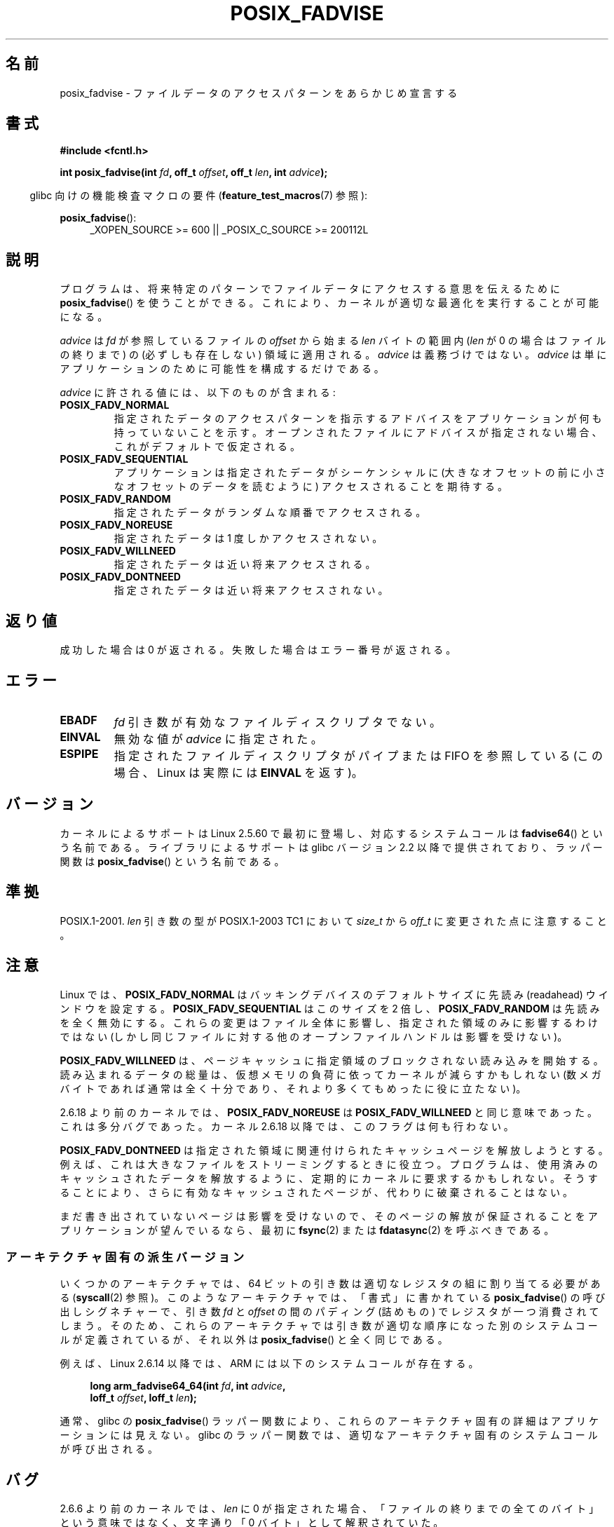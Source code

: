 .\" Copyright 2003 Abhijit Menon-Sen <ams@wiw.org>
.\"
.\" %%%LICENSE_START(VERBATIM)
.\" Permission is granted to make and distribute verbatim copies of this
.\" manual provided the copyright notice and this permission notice are
.\" preserved on all copies.
.\"
.\" Permission is granted to copy and distribute modified versions of this
.\" manual under the conditions for verbatim copying, provided that the
.\" entire resulting derived work is distributed under the terms of a
.\" permission notice identical to this one.
.\"
.\" Since the Linux kernel and libraries are constantly changing, this
.\" manual page may be incorrect or out-of-date.  The author(s) assume no
.\" responsibility for errors or omissions, or for damages resulting from
.\" the use of the information contained herein.  The author(s) may not
.\" have taken the same level of care in the production of this manual,
.\" which is licensed free of charge, as they might when working
.\" professionally.
.\"
.\" Formatted or processed versions of this manual, if unaccompanied by
.\" the source, must acknowledge the copyright and authors of this work.
.\" %%%LICENSE_END
.\"
.\" 2005-04-08 mtk, noted kernel version and added BUGS
.\" 2010-10-09, mtk, document arm_fadvise64_64()
.\"
.\"*******************************************************************
.\"
.\" This file was generated with po4a. Translate the source file.
.\"
.\"*******************************************************************
.\"
.\" Japanese Version Copyright (c) 2004-2007 Yuichi SATO
.\"         all rights reserved.
.\" Translated Sun Jun 20 16:23:17 JST 2004
.\"         by Yuichi SATO <ysato444@yahoo.co.jp>, LDP v1.66
.\" Updated & Modified Fri Apr 22 03:05:51 JST 2005 by Yuichi SATO, LDP v2.02
.\" Updated & Modified Thu Jan  4 23:55:18 JST 2007 by Yuichi SATO, LDP v2.43
.\" Updated 2012-05-31, Akihiro MOTOKI <amotoki@gmail.com>
.\" Updated 2013-05-06, Akihiro MOTOKI <amotoki@gmail.com>
.\"
.TH POSIX_FADVISE 2 2013\-04\-01 Linux "Linux Programmer's Manual"
.SH 名前
posix_fadvise \- ファイルデータのアクセスパターンをあらかじめ宣言する
.SH 書式
.nf
\fB#include <fcntl.h>\fP
.sp
\fBint posix_fadvise(int \fP\fIfd\fP\fB, off_t \fP\fIoffset\fP\fB, off_t \fP\fIlen\fP\fB, int \fP\fIadvice\fP\fB);\fP
.fi
.sp
.ad l
.in -4n
glibc 向けの機能検査マクロの要件 (\fBfeature_test_macros\fP(7)  参照):
.in
.sp
\fBposix_fadvise\fP():
.RS 4
_XOPEN_SOURCE\ >=\ 600 || _POSIX_C_SOURCE\ >=\ 200112L
.RE
.ad
.SH 説明
プログラムは、将来特定のパターンでファイルデータに アクセスする意思を伝えるために \fBposix_fadvise\fP()  を使うことができる。
これにより、カーネルが適切な最適化を実行することが可能になる。

\fIadvice\fP は \fIfd\fP が参照しているファイルの \fIoffset\fP から始まる \fIlen\fP バイ
トの範囲内 (\fIlen\fP が 0 の場合はファイルの終りまで) の (必ずしも存在しない)
領域に適用される。 \fIadvice\fP は義務づけではない。 \fIadvice\fP は単にアプリケー
ションのために可能性を構成するだけである。

\fIadvice\fP に許される値には、以下のものが含まれる:
.TP 
\fBPOSIX_FADV_NORMAL\fP
指定されたデータのアクセスパターンを指示するアドバイスを アプリケーションが何も持っていないことを示す。
オープンされたファイルにアドバイスが指定されない場合、 これがデフォルトで仮定される。
.TP 
\fBPOSIX_FADV_SEQUENTIAL\fP
アプリケーションは指定されたデータがシーケンシャルに (大きなオフセットの前に小さなオフセットのデータを読むように)  アクセスされることを期待する。
.TP 
\fBPOSIX_FADV_RANDOM\fP
指定されたデータがランダムな順番でアクセスされる。
.TP 
\fBPOSIX_FADV_NOREUSE\fP
指定されたデータは 1 度しかアクセスされない。
.TP 
\fBPOSIX_FADV_WILLNEED\fP
指定されたデータは近い将来アクセスされる。
.TP 
\fBPOSIX_FADV_DONTNEED\fP
指定されたデータは近い将来アクセスされない。
.SH 返り値
成功した場合は 0 が返される。 失敗した場合はエラー番号が返される。
.SH エラー
.TP 
\fBEBADF\fP
\fIfd\fP 引き数が有効なファイルディスクリプタでない。
.TP 
\fBEINVAL\fP
無効な値が \fIadvice\fP に指定された。
.TP 
\fBESPIPE\fP
指定されたファイルディスクリプタがパイプまたは FIFO を参照している (この場合、Linux は実際には \fBEINVAL\fP を返す)。
.SH バージョン
.\" of fadvise64_64()
カーネルによるサポートは Linux 2.5.60 で最初に登場し、
対応するシステムコールは \fBfadvise64\fP() という名前である。
ライブラリによるサポートは glibc バージョン 2.2 以降で提供されており、
ラッパー関数は \fBposix_fadvise\fP() という名前である。
.SH 準拠
POSIX.1\-2001.  \fIlen\fP 引き数の型が POSIX.1\-2003 TC1 において \fIsize_t\fP から \fIoff_t\fP
に変更された点に注意すること。
.SH 注意
Linux では、\fBPOSIX_FADV_NORMAL\fP はバッキングデバイスの デフォルトサイズに先読み (readahead)
ウインドウを設定する。 \fBPOSIX_FADV_SEQUENTIAL\fP はこのサイズを 2 倍し、 \fBPOSIX_FADV_RANDOM\fP
は先読みを全く無効にする。 これらの変更はファイル全体に影響し、指定された領域のみに影響するわけではない
(しかし同じファイルに対する他のオープンファイルハンドルは影響を受けない)。

\fBPOSIX_FADV_WILLNEED\fP は、 ページキャッシュに指定領域のブロックされない読み込みを開始する。 読み込まれるデータの総量は、
仮想メモリの負荷に依ってカーネルが減らすかもしれない (数メガバイトであれば通常は全く十分であり、 それより多くてもめったに役に立たない)。

2.6.18 より前のカーネルでは、\fBPOSIX_FADV_NOREUSE\fP は \fBPOSIX_FADV_WILLNEED\fP と同じ意味であった。
これは多分バグであった。 カーネル 2.6.18 以降では、このフラグは何も行わない。

\fBPOSIX_FADV_DONTNEED\fP は指定された領域に関連付けられた キャッシュページを解放しようとする。
例えば、これは大きなファイルをストリーミングするときに役立つ。 プログラムは、使用済みのキャッシュされたデータを解放するように、
定期的にカーネルに要求するかもしれない。 そうすることにより、さらに有効なキャッシュされたページが、 代わりに破棄されることはない。

まだ書き出されていないページは影響を受けないので、 そのページの解放が保証されることをアプリケーションが望んでいるなら、 最初に \fBfsync\fP(2)
または \fBfdatasync\fP(2)  を呼ぶべきである。
.SS アーキテクチャ固有の派生バージョン
いくつかのアーキテクチャでは、 64 ビットの引き数は適切なレジスタの組に割り当てる必要がある (\fBsyscall\fP(2) 参照)。
このようなアーキテクチャでは、 「書式」に書かれている  \fBposix_fadvise\fP() の呼び出しシグネチャーで、 引き数 \fIfd\fP と
\fIoffset\fP の間のパディング (詰めもの) でレジスタが一つ消費されてしまう。 そのため、
これらのアーキテクチャでは引き数が適切な順序になった別のシステムコールが定義されているが、 それ以外は \fBposix_fadvise\fP()
と全く同じである。

例えば、 Linux 2.6.14 以降では、 ARM には以下のシステムコールが存在する。
.PP
.in +4n
.nf
\fBlong arm_fadvise64_64(int \fP\fIfd\fP\fB, int \fP\fIadvice\fP\fB,\fP
\fB                      loff_t \fP\fIoffset\fP\fB, loff_t \fP\fIlen\fP\fB);\fP
.fi
.in
.PP
通常、 glibc の \fBposix_fadvise\fP() ラッパー関数により、 これらのアーキテクチャ固有の詳細はアプリケーションには見えない。
glibc のラッパー関数では、適切なアーキテクチャ固有のシステムコールが呼び出される。
.SH バグ
2.6.6 より前のカーネルでは、 \fIlen\fP に 0 が指定された場合、 「ファイルの終りまでの全てのバイト」という意味ではなく、 文字通り「0
バイト」として解釈されていた。
.SH 関連項目
.\" FIXME . Write a posix_fadvise(3) page.
\fBreadahead\fP(2), \fBsync_file_range\fP(2), \fBposix_fallocate\fP(3),
\fBposix_madvise\fP(3)
.SH この文書について
この man ページは Linux \fIman\-pages\fP プロジェクトのリリース 3.54 の一部
である。プロジェクトの説明とバグ報告に関する情報は
http://www.kernel.org/doc/man\-pages/ に書かれている。

